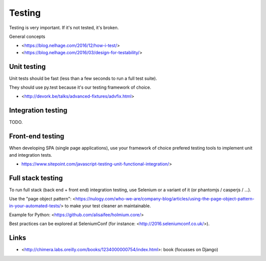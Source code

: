 Testing
=======

Testing is very important. If it's not tested, it's broken.

General concepts

- <https://blog.nelhage.com/2016/12/how-i-test/>
- <https://blog.nelhage.com/2016/03/design-for-testability/>


Unit testing
------------

Unit tests should be fast (less than a few seconds to run a full test suite).

They should use py.test because it's our testing framework of choice.

- <http://devork.be/talks/advanced-fixtures/advfix.html>



Integration testing
-------------------

TODO.


Front-end testing
-----------------

When developing SPA (single page applications), use your framework of choice 
prefered testing tools to implement unit and integration tests.

- https://www.sitepoint.com/javascript-testing-unit-functional-integration/>


Full stack testing
------------------

To run full stack (back end + front end) integration testing, use Selenium or
a variant of it (or phantomjs / casperjs / ...).

Use the "page object pattern":
<https://nulogy.com/who-we-are/company-blog/articles/using-the-page-object-pattern-in-your-automated-tests/>
to make your test cleaner an maintainable.

Example for Python: <https://github.com/alisaifee/holmium.core/>

Best practices can be explored at SeleniumConf (for instance: <http://2016.seleniumconf.co.uk/>).


Links
-----

- <http://chimera.labs.oreilly.com/books/1234000000754/index.html>: book
  (focusses on Django)
